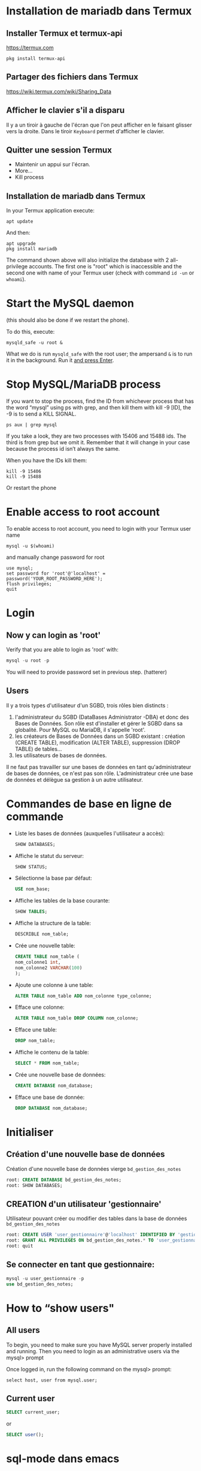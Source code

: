* Installation de mariadb dans Termux
** Installer Termux et termux-api

   https://termux.com

   #+BEGIN_SRC shell
     pkg install termux-api
   #+END_SRC
** Partager des fichiers dans Termux
   https://wiki.termux.com/wiki/Sharing_Data


** Afficher le clavier s'il a disparu
   Il y a un tiroir à gauche de l'écran que l'on peut afficher en le faisant glisser vers la droite.
   Dans le tiroir =Keyboard= permet d'afficher le clavier.
** Quitter une session Termux
   - Maintenir un appui sur l'écran.
   - More...
   - Kill process

** Installation de mariadb dans Termux
   In your Termux application execute:

   #+BEGIN_SRC shell
     apt update
   #+END_SRC

   And then:

   #+BEGIN_SRC shell
     apt upgrade
     pkg install mariadb
   #+END_SRC

  
   The command shown above will also initialize the database with 2 all-privilege accounts.
   The first one is "root" which is inaccessible and the second one with name of your Termux user (check with command =id -un= or =whoami=).


* Start the MySQL daemon 
  (this should also be done if we restart the phone).

  To do this, execute:

  #+BEGIN_SRC shell
    mysqld_safe -u root &
  #+END_SRC

  What we do is run =mysqld_safe= with the root user; the ampersand =&= is to run it in the background.
  Run it _and press Enter_. 


* Stop MySQL/MariaDB process
  If you want to stop the process, find the ID from whichever process that has the word “mysql” using ps with grep, and then kill them with kill -9 [ID], the -9 is to send a KILL SIGNAL.

  #+BEGIN_SRC shell
    ps aux | grep mysql
  #+END_SRC

  If you take a  look, they are two processes with 15406 and 15488 ids. The third is from grep but we omit it. Remember that it will change in your case because the process id isn’t always the same.

  When you have the IDs kill them:
  #+BEGIN_SRC shell
    kill -9 15406
    kill -9 15488
  #+END_SRC

  Or restart the phone


* Enable access to root account
  To enable access to root account, you need to login with your Termux user name

  #+BEGIN_SRC shell
    mysql -u $(whoami)
  #+END_SRC

  and manually change password for root

  #+BEGIN_SRC shell
    use mysql;
    set password for 'root'@'localhost' = password('YOUR_ROOT_PASSWORD_HERE');
    flush privileges;
    quit
  #+END_SRC


* Login
** Now y can login as 'root'

   Verify that you are able to login as 'root' with:
   #+BEGIN_SRC sql
     mysql -u root -p
   #+END_SRC

   You will need to provide password set in previous step. (hatterer)

** Users
   Il y a trois types d'utilisateur d'un SGBD, trois rôles bien distincts :
   1. l'administrateur du SGBD (DataBases Administrator -DBA) et donc des Bases de Données. Son rôle est d'installer et gérer le SGBD dans sa globalité. Pour MySQL ou MariaDB, il s'appelle 'root'.
   2. les créateurs de Bases de Données dans un SGBD existant : création (CREATE TABLE), modification (ALTER TABLE), suppression (DROP TABLE) de tables...
   3. les utilisateurs de bases de données.

   Il ne faut pas travailler sur une bases de données en tant qu'administrateur de bases de données, ce n'est pas son rôle.
   L'administrateur crée une base de données et délègue sa gestion à un autre utilisateur.


* Commandes de base en ligne de commande
  - Liste les bases de données (auxquelles l'utilisateur a accès):
    #+BEGIN_SRC sql
      SHOW DATABASES;
    #+END_SRC
  - Affiche le statut du serveur:
    #+BEGIN_SRC sql
      SHOW STATUS;
    #+END_SRC
  - Sélectionne la base par défaut:
    #+BEGIN_SRC sql
      USE nom_base;
    #+END_SRC
  - Affiche les tables de la base courante:
    #+BEGIN_SRC sql
      SHOW TABLES;
    #+END_SRC
  - Affiche la structure de la table:
    #+BEGIN_SRC sql
      DESCRIBLE nom_table;
    #+END_SRC
  - Crée une nouvelle table:
    #+BEGIN_SRC sql
      CREATE TABLE nom_table (
      nom_colonne1 int,
      nom_colonne2 VARCHAR(100)
      );
    #+END_SRC
  - Ajoute une colonne à une table:
    #+BEGIN_SRC sql
      ALTER TABLE nom_table ADD nom_colonne type_colonne;
    #+END_SRC
  - Efface une colonne:
    #+BEGIN_SRC sql 
      ALTER TABLE nom_table DROP COLUMN nom_colonne;
    #+END_SRC
  - Efface une table:
    #+BEGIN_SRC sql
      DROP nom_table;
    #+END_SRC
  - Affiche le contenu de la table:
    #+BEGIN_SRC sql
      SELECT * FROM nom_table;
    #+END_SRC
  -  Crée une nouvelle base de données:
    #+BEGIN_SRC sql
      CREATE DATABASE nom_database;
    #+END_SRC
  -  Efface une base de donnée:
    #+BEGIN_SRC sql
      DROP DATABASE nom_database;
    #+END_SRC


* Initialiser  
** Création d'une nouvelle base de données 
   Création d'une nouvelle base de données vierge =bd_gestion_des_notes=
   #+BEGIN_SRC sql
     root: CREATE DATABASE bd_gestion_des_notes;
     root: SHOW DATABASES;
   #+END_SRC

** CREATION d'un utilisateur 'gestionnaire'
   Utilisateur pouvant créer ou modifier des tables dans la base de données =bd_gestion_des_notes=
   #+BEGIN_SRC sql
     root: CREATE USER 'user_gestionnaire'@'localhost' IDENTIFIED BY 'gestionnaire';
     root: GRANT ALL PRIVILEGES ON bd_gestion_des_notes.* TO 'user_gestionnaire'@'localhost';
     root: quit
   #+END_SRC		
** Se connecter en tant que gestionnaire:
   #+BEGIN_SRC sql
     mysql -u user_gestionnaire -p
     use bd_gestion_des_notes;      
   #+END_SRC


* How to “show users"
** All users
   To begin, you need to make sure you have MySQL server properly installed and running. Then you need to login as an administrative users via the mysql> prompt 

   Once logged in, run the following command on the mysql> prompt:

   #+BEGIN_SRC shell
     select host, user from mysql.user;
   #+END_SRC

** Current user
   #+BEGIN_SRC sql
     SELECT current_user;
   #+END_SRC

   or

   #+BEGIN_SRC sql
     SELECT user();
   #+END_SRC




* sql-mode dans emacs
** se connecter au serveur dans emacs
   'M-x sql-mysql'

   - en root
     Renseigner:
     - User: root
     - Password: hatterer
     - Database : bd_gestion_des_notes
     - Server: localhost
   - en gestionnaire
     Renseigner:
     - User: user_gestionnaire
     - Password: gestionnaire
     - Database : bd_gestion_des_notes
     - Server: localhost

** Connexion facilitée 
   À placer dans .emacs.d/init.el
   #+BEGIN_SRC elisp
     (setq sql-user "user_gestionnaire")
     (setq sql-password "gestionnaire")
     (setq sql-database "bd_gestion_des_notes")
     (setq sql-server "localhost")
   #+END_SRC

** SQL-UPCASE
   https://www.emacswiki.org/emacs/SqlUpcase
   A minor mode which converts lower-case SQL keywords to upper-case as you type or otherwise insert text in the buffer – for instance, killing and yanking an entire SQL query would upcase all keywords in that query.
   Commands are also provided for upcasing all keywords in the buffer (‘sql-upcase-buffer’), or a specified region (‘sql-upcase-region’).
   #+BEGIN_SRC elisp
     (when (require 'sql-upcase nil :noerror)
       (add-hook 'sql-mode-hook 'sql-upcase-mode)
       (add-hook 'sql-interactive-mode-hook 'sql-upcase-mode))
   #+END_SRC

** Completion
   https://www.emacswiki.org/emacs/SqlCompletion
* How to run sql script
  If you’re at the MySQL command line mysql> you have to declare the SQL file as source.

  #+BEGIN_SRC sql
    mysql> source \home\script_file.sql;
  #+END_SRC



